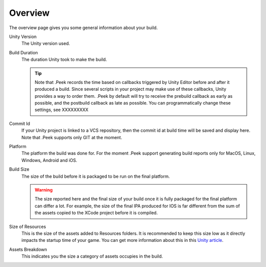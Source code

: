 .. _doc_ui-overview_build-report-overview:

Overview
========

The overview page gives you some general information about your build.

.. image:: images/build-report-overview/overview.png

Unity Version
   The Unity version used.

Build Duration
   The duration Unity took to make the build.

   .. tip::   Note that .Peek records the time based on callbacks triggered by Unity Editor before and after it produced a build.
              Since several scripts in your project may make use of these callbacks, Unity provides a way to order them. .Peek by default
              will try to receive the prebuild callback as early as possible, and the postbuild callback as late as possible. You can 
              programmatically change these settings, see XXXXXXXXX

Commit Id
   If your Unity project is linked to a VCS repository, then the commit id at build time will be saved and display here. Note that .Peek supports
   only GIT at the moment.

Platform
   The platform the build was done for. For the moment .Peek support generating build reports only for MacOS, Linux, Windows, Android and iOS.

Build Size
   The size of the build before it is packaged to be run on the final platform.

   .. warning::   The size reported here and the final size of your build once it is fully packaged for the final platform can differ a lot. 
                  For example, the size of the final IPA produced for IOS is far different from the sum of the assets copied to the 
                  XCode project before it is compiled.

Size of Resources
   This is the size of the assets added to Resources folders. It is recommended to keep this size low as it directly impacts the startup time
   of your game. You can get more information about this in this `Unity article <https://unity3d.com/fr/learn/tutorials/topics/best-practices/resources-folder>`_.

Assets Breakdown
   This indicates you the size a category of assets occupies in the build.
